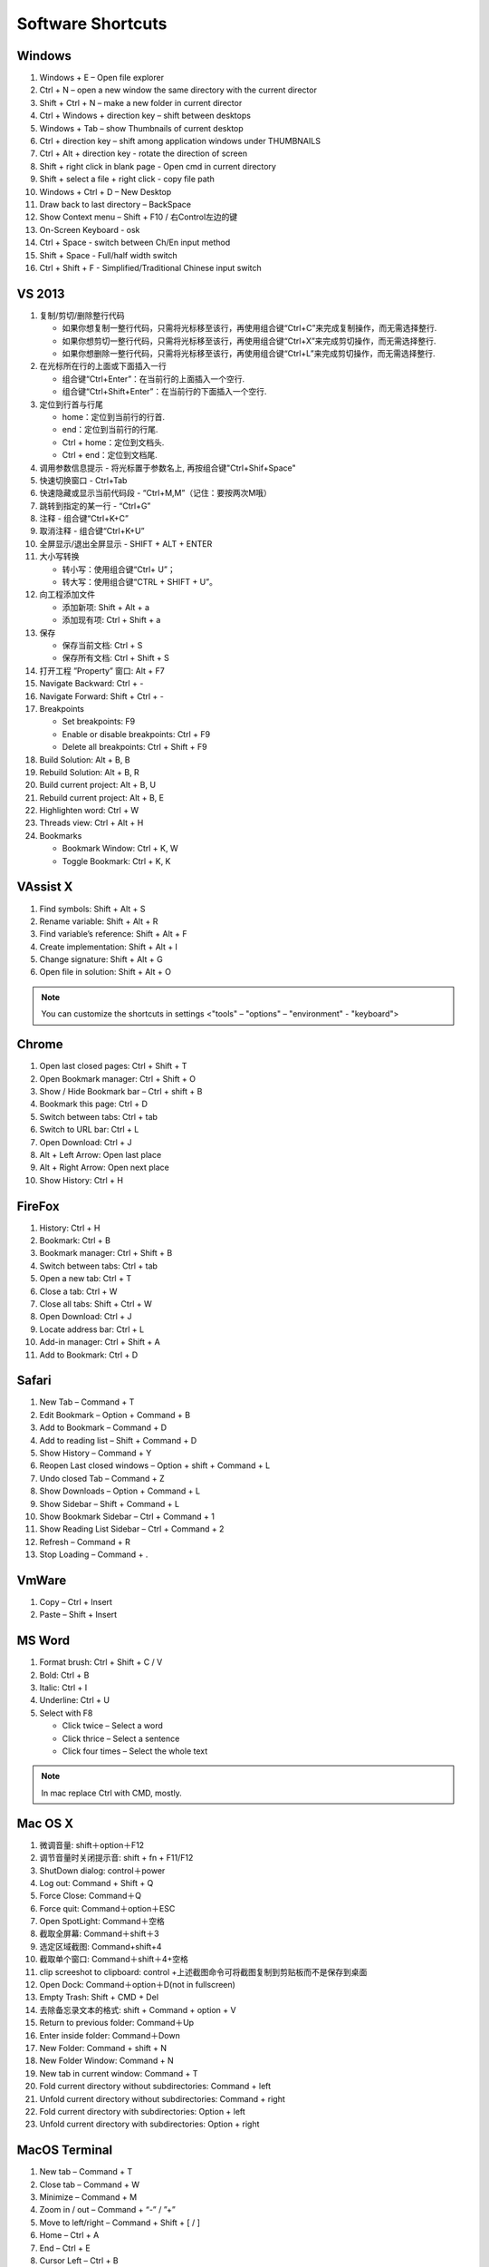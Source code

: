 Software Shortcuts
==================

Windows
-------

#. Windows + E – Open file explorer
#. Ctrl + N – open a new window the same directory with the current director
#. Shift + Ctrl + N – make a new folder in current director
#. Ctrl + Windows + direction key – shift between desktops
#. Windows + Tab – show Thumbnails of current desktop
#. Ctrl + direction key – shift among application windows under THUMBNAILS
#. Ctrl + Alt + direction key - rotate the direction of screen
#. Shift + right click in blank page - Open cmd in current directory 
#. Shift + select a file + right click  - copy file path
#. Windows + Ctrl + D – New Desktop
#. Draw back to last directory – BackSpace
#. Show Context menu – Shift + F10 / 右Control左边的键
#. On-Screen Keyboard - osk
#. Ctrl + Space - switch between Ch/En input method
#. Shift + Space - Full/half width switch
#. Ctrl + Shift + F - Simplified/Traditional Chinese input switch 


VS 2013
-------

#. 复制/剪切/删除整行代码 
   
   - 如果你想复制一整行代码，只需将光标移至该行，再使用组合键“Ctrl+C”来完成复制操作，而无需选择整行. 
   - 如果你想剪切一整行代码，只需将光标移至该行，再使用组合键“Ctrl+X”来完成剪切操作，而无需选择整行. 
   - 如果你想删除一整行代码，只需将光标移至该行，再使用组合键“Ctrl+L”来完成剪切操作，而无需选择整行. 
     
#. 在光标所在行的上面或下面插入一行 

   - 组合键“Ctrl+Enter”：在当前行的上面插入一个空行.
   - 组合键“Ctrl+Shift+Enter”：在当前行的下面插入一个空行.

#. 定位到行首与行尾 
   
   - home：定位到当前行的行首. 
   - end：定位到当前行的行尾. 
   - Ctrl + home：定位到文档头.
   - Ctrl + end：定位到文档尾.
     
#. 调用参数信息提示 - 将光标置于参数名上, 再按组合键"Ctrl+Shif+Space"   
#. 快速切换窗口 - Ctrl+Tab   
#. 快速隐藏或显示当前代码段 - “Ctrl+M,M”（记住：要按两次M哦）
#. 跳转到指定的某一行 - “Ctrl+G”
#. 注释 - 组合键“Ctrl+K+C”
#. 取消注释 - 组合键“Ctrl+K+U”
#. 全屏显示/退出全屏显示 - SHIFT + ALT + ENTER

#. 大小写转换 
   
   - 转小写：使用组合键“Ctrl+ U”； 
   - 转大写：使用组合键“CTRL + SHIFT + U”。

#. 向工程添加文件

   - 添加新项:  Shift + Alt + a
   - 添加现有项: Ctrl + Shift + a
     
#. 保存
   
   - 保存当前文档: Ctrl + S
   - 保存所有文档: Ctrl + Shift + S
     
#. 打开工程 ”Property” 窗口: Alt + F7   
#. Navigate Backward: Ctrl + -   
#. Navigate Forward: Shift + Ctrl + -
   
#. Breakpoints
    
   - Set breakpoints: F9
   - Enable or disable breakpoints: Ctrl + F9
   - Delete all breakpoints: Ctrl + Shift + F9
     
#. Build Solution: Alt + B, B    
#. Rebuild Solution: Alt + B, R    
#. Build current project: Alt + B, U   
#. Rebuild current project: Alt + B, E
#. Highlighten word: Ctrl + W
#. Threads view: Ctrl + Alt + H

#. Bookmarks
   
   - Bookmark Window: Ctrl + K, W
   - Toggle Bookmark: Ctrl + K, K
     
 
 

VAssist X
---------

#. Find symbols: Shift + Alt + S  
#. Rename variable: Shift + Alt + R
#. Find variable’s reference: Shift + Alt + F
#. Create implementation: Shift + Alt + I
#. Change signature: Shift + Alt + G
#. Open file in solution: Shift + Alt + O 
   
.. note::

   You can customize the shortcuts in settings <"tools" – "options" – "environment" - "keyboard">


Chrome
------

#. Open last closed pages: Ctrl + Shift + T
#. Open Bookmark manager: Ctrl + Shift + O
#. Show / Hide Bookmark bar – Ctrl + shift + B
#. Bookmark this page: Ctrl + D
#. Switch between tabs: Ctrl + tab
#. Switch to URL bar: Ctrl + L
#. Open Download: Ctrl + J
#. Alt + Left Arrow: Open last place
#. Alt + Right Arrow: Open next place
#. Show History: Ctrl + H


FireFox
-------

#. History: Ctrl + H
#. Bookmark: Ctrl + B
#. Bookmark manager: Ctrl + Shift + B
#. Switch between tabs: Ctrl + tab
#. Open a new tab: Ctrl + T
#. Close a tab: Ctrl + W
#. Close all tabs: Shift + Ctrl + W
#. Open Download: Ctrl + J
#. Locate address bar: Ctrl + L
#. Add-in manager: Ctrl + Shift + A
#. Add to Bookmark: Ctrl + D
   

Safari
------

#. New Tab – Command + T
#. Edit Bookmark – Option + Command + B
#. Add to Bookmark – Command + D
#. Add to reading list – Shift + Command + D
#. Show History – Command + Y
#. Reopen Last closed windows – Option + shift + Command + L
#. Undo closed Tab – Command + Z
#. Show Downloads – Option + Command + L
#. Show Sidebar – Shift + Command + L
#. Show Bookmark Sidebar – Ctrl + Command + 1
#. Show Reading List  Sidebar – Ctrl + Command + 2
#. Refresh – Command + R
#. Stop Loading – Command + .


VmWare
------

#. Copy – Ctrl + Insert
#. Paste – Shift + Insert


MS Word
-------

#. Format brush: Ctrl + Shift + C / V
#. Bold: Ctrl + B
#. Italic: Ctrl + I 
#. Underline: Ctrl + U

#. Select with F8
   
   - Click twice – Select a word
   - Click thrice – Select a sentence
   - Click four times – Select the whole text

.. note::
   
   In mac replace Ctrl with CMD, mostly.


Mac OS X
--------

#. 微调音量: shift＋option＋F12
#. 调节音量时关闭提示音: shift + fn + F11/F12
#. ShutDown dialog: control＋power
#. Log out: Command + Shift + Q
#. Force Close: Command＋Q
#. Force quit: Command＋option＋ESC
#. Open SpotLight: Command＋空格
#. 截取全屏幕: Command＋shift＋3
#. 选定区域截图: Command+shift+4
#. 截取单个窗口: Command＋shift＋4+空格
#. clip screeshot to clipboard:  control +上述截图命令可将截图复制到剪贴板而不是保存到桌面
#. Open Dock: Command＋option＋D(not in fullscreen)
#. Empty Trash: Shift + CMD + Del
#. 去除备忘录文本的格式: shift + Command + option + V
#. Return to previous folder: Command＋Up
#. Enter inside folder: Command＋Down
#. New Folder: Command + shift + N 
#. New Folder Window: Command + N
#. New tab in current window: Command + T
#. Fold current directory without subdirectories: Command + left
#. Unfold current directory without subdirectories: Command + right 
#. Fold current directory with subdirectories: Option + left
#. Unfold current directory with subdirectories: Option + right 


MacOS Terminal
--------------

#. New tab – Command + T
#. Close tab – Command + W
#. Minimize – Command + M
#. Zoom in / out – Command + “-” / ”+”
#. Move to left/right – Command + Shift + [ / ] 
#. Home – Ctrl + A
#. End – Ctrl + E
#. Cursor Left – Ctrl + B
#. Cursor Right – Ctrl + F
#. Delete Right – Ctrl + D
#. Delete to Right of Cursor from right – Ctrl + K
#. Display previous Command – Ctrl + P
#. Display next Command – Ctrl + N
#. Clear screen - Ctrl + L


Sublime-rst-completion
----------------------

#. emphasis, ctrl+alt+i (super+shift+i on Mac)
#. strong emphasis (bold),  ctrl+alt+b (super+shift+b on Mac)
#. literal literal text (inline code), ctrl+alt+k (super+shift+k on Mac)
#. magical table, ctrl+t, enter (Linux or Windows) or super+shift+t, enter (Mac)
#. Folding/unfolding, shift + TAB (alt + TAB in Mac) [put the cursor in a completed header]
#. adjust header level, ctrl + + (plus key) and ctrl + - (minus key) (alt + + and alt + -, in Mac)
#. render preview, ctrl + shift + r
#. simple table,  ctrl+t, s (Linux or Windows) or super+shift+t, s (Mac)
#. Folding/unfolding, shift + TAB (alt + TAB in Mac)

#. Navigation, alt+down and alt+up move the cursor position to the closer next or previous header respectively.
   alt+shift+down and alt+shift+up to the same, but only between headers with the same or higher level


Sublime Text
------------

#. Hightlighten one word: Ctrl + D
#. Swap lines: Ctrl + Shift + Up / Down
